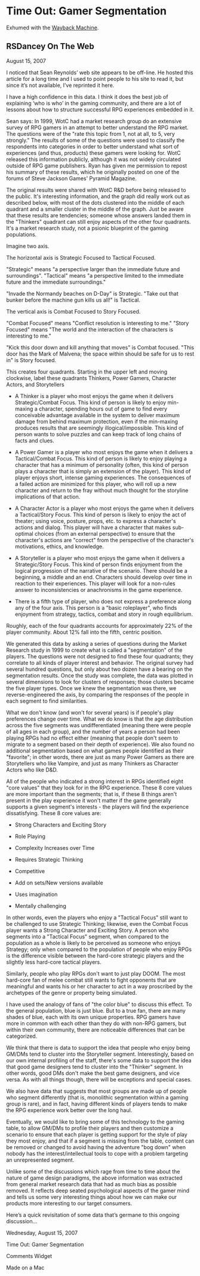 * Time Out: Gamer Segmentation

Exhumed with the [[https://web.archive.org/web/20090211145348/http://web.mac.com:80/rsdancey/RSDanceyBlog/Blog/Entries/2007/8/15_Time_Out:__Gamer_Segmentation.html][Wayback Machine]].

** RSDancey On The Web

August 15, 2007

I noticed that Sean Reynolds’ web site appears to be off-line.  He hosted this article for a long time and I used to point people to his site to read it, but since it’s not available, I’ve reprinted it here.

I have a high confidence in this data. I think it does the best job of explaining ‘who is who’ in the gaming community, and there are a lot of lessons about how to structure successful RPG experiences embedded in it.

Sean says: In 1999, WotC had a market research group do an extensive survey of RPG gamers in an attempt to better understand the RPG market. The questions were of the "rate this topic from 1, not at all, to 5, very strongly." The results of some of the questions were used to classify the respondents into categories in order to better understand what sort of experiences (and thus, products) these gamers were looking for. WotC released this information publicly, although it was not widely circulated outside of RPG game publishers. Ryan has given me permission to repost his summary of these results, which he originally posted on one of the forums of Steve Jackson Games' Pyramid Magazine.

The original results were shared with WotC R&D before being released to the public. It's interesting information, and the graph did really work out as described below, with most of the dots clustered into the middle of each quadrant and a smaller cluster in the middle of the graph. Just be aware that these results are tendencies; someone whose answers landed them in the "Thinkers" quadrant can still enjoy aspects of the other four quadrants. It's a market research study, not a psionic blueprint of the gaming populations.

Imagine two axis.

The horizontal axis is Strategic Focused to Tactical Focused.

"Strategic" means "a perspective larger than the immediate future and surroundings". "Tactical" means "a perspective limited to the immediate future and the immediate surroundings."

"Invade the Normandy beaches on D-Day" is Strategic. "Take out that bunker before the machine gun kills us all!" is Tactical.

The vertical axis is Combat Focused to Story Focused.

"Combat Focused" means "Conflict resolution is interesting to me." "Story Focused" means "The world and the interaction of the characters is interesting to me."

"Kick this door down and kill anything that moves" is Combat focused. "This door has the Mark of Malvena; the space within should be safe for
us to rest in" is Story focused.

This creates four quadrants. Starting in the upper left and moving clockwise, label these quadrants Thinkers, Power Gamers, Character
Actors, and Storytellers

- A Thinker is a player who most enjoys the game when it delivers Strategic/Combat Focus. This kind of person is likely to enjoy min-maxing a character, spending hours out of game to find every conceivable advantage available in the system to deliver maximum damage from behind maximum protection, even if the min-maxing produces results that are seemingly illogical/impossible. This kind of person wants to solve puzzles and can keep track of long chains of facts and clues.


    * A Power Gamer is a player who most enjoys the game when it delivers a Tactical/Combat Focus. This kind of person is likely to enjoy playing a character that has a minimum of personality (often, this kind of person plays a character that is simply an extension of the player). This kind of player enjoys short, intense gaming experiences. The consequences of a failed action are minimized for this player, who will roll up a new character and return to the fray without much thought for the storyline implications of that action.


    * A Character Actor is a player who most enjoys the game when it delivers a Tactical/Story Focus. This kind of person is likely to enjoy the act of theater; using voice, posture, props, etc. to express a character's actions and dialog. This player will have a character that makes sub-optimal choices (from an external perspective) to ensure that the character's actions are "correct" from the perspective of the character's motivations, ethics, and knowledge.


    * A Storyteller is a player who most enjoys the game when it delivers a Strategic/Story Focus. This kind of person finds enjoyment from the logical progression of the narrative of the scenario. There should be a beginning, a middle and an end. Characters should develop over time in reaction to their experiences. This player will look for a  non-rules answer to inconsistencies or anachronisms in the game experience.


    * There is a fifth type of player, who does not express a preference along any of the four axis. This person is a "basic roleplayer", who finds enjoyment from strategy, tactics, combat and story in rough equilibrium.


Roughly, each of the four quadrants accounts for approximately 22% of the player community. About 12% fall into the fifth, centric position.


We generated this data by asking a series of questions during the Market Research study in 1999 to create what is called a "segmentation" of the players. The questions were not designed to find these four quadrants; they correlate to all kinds of player interest and behavior. The original survey had several hundred questions, but only about two dozen have a bearing on the segmentation results. Once the study was complete, the data was plotted in several dimensions to look for clusters of responses; those clusters became the five player types. Once we knew the segmentation was there, we reverse-engineered the axis, by comparing the responses of the people in each segment to find similarities.


What we don't know (and won't for several years) is if people's play preferences change over time. What we do know is that the age distribution across the five segments was undifferentiated (meaning there were people of all ages in each group), and the number of years a person had been playing RPGs had no effect either (meaning that people don't seem to migrate to a segment based on their depth of experience). We also found no additional segmentation based on what games people identified as their "favorite"; in other words, there are just as many Power Gamers as there are Storytellers who like Vampire, and just as many Thinkers as Character Actors who like D&D.


All of the people who indicated a strong interest in RPGs identified eight "core values" that they look for in the RPG experience. These 8 core values are more important than the segments; that is, if these 8 things aren't present in the play experience it won't matter if the game generally supports a given segment's interests - the players will find the experience dissatisfying. These 8 core values are:


    * Strong Characters and Exciting Story

    * Role Playing

    * Complexity Increases over Time

    * Requires Strategic Thinking

    * Competitive

    * Add on sets/New versions available

    * Uses imagination

    * Mentally challenging


In other words, even the players who enjoy a "Tactical Focus" still want to be challenged to use Strategic Thinking; likewise, even the Combat Focus player wants a Strong Character and Exciting Story. A person who segments into a "Tactical Focus" segment, when compared to the population as a whole is likely to be perceived as someone who enjoys Strategy; only when compared to the population of people who enjoy RPGs is the difference visible between the hard-core strategic players and the slightly less hard-core tactical players.


Similarly, people who play RPGs don't want to just play DOOM. The most hard-core fan of melee combat still wants to fight opponents that are meaningful and wants his or her character to act in a way proscribed by the archetypes of the genre or property being simulated.


I have used the analogy of fans of "the color blue" to discuss this effect. To the general population, blue is just blue. But to a true fan, there are many shades of blue, each with its own unique properties. RPG gamers have more in common with each other than they do with non-RPG gamers, but within their own community, there are noticeable differences that can be categorized.


We think that there is data to support the idea that people who enjoy being GM/DMs tend to cluster into the Storyteller segment. Interestingly, based on our own internal profiling of the staff, there's some data to support the idea that good game designers tend to cluster into the "Thinker" segment. In other words, good DMs don't make the best game designers, and vice versa. As with all things though, there will be exceptions and special cases.


We also have data that suggests that most groups are made up of people who segment differently (that is, monolithic segmentation within a gaming group is rare), and in fact, having different kinds of players tends to make the RPG experience work better over the long haul.


Eventually, we would like to bring some of this technology to the gaming table, to allow GM/DMs to profile their players and then customize a scenario to ensure that each player is getting support for the style of play they most enjoy, and that if a segment is missing from the table, content can be removed or changed to avoid having the adventure "bog down" when nobody has the interest/intellectual tools to cope with a problem targeting an unrepresented segment.


Unlike some of the discussions which rage from time to time about the nature of game design paradigms, the above information was extracted from general market research data that had as much bias as possible removed. It reflects deep seated psychological aspects of the gamer mind and tells us some very interesting things about how we can make our products more interesting to our target consumers.

Here’s a quick revisitation of some data that’s germane to this ongoing discussion...

Wednesday, August 15, 2007

Time Out:  Gamer Segmentation

Comments Widget
 
Made on a Mac
